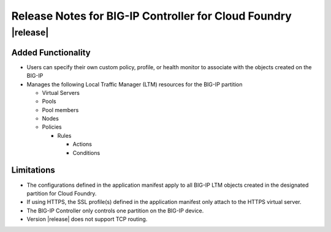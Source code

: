 Release Notes for BIG-IP Controller for Cloud Foundry
=====================================================

|release|
---------

Added Functionality
^^^^^^^^^^^^^^^^^^^
* Users can specify their own custom policy, profile, or health monitor to associate with the objects created on the BIG-IP
* Manages the following Local Traffic Manager (LTM) resources for the BIG-IP partition

  * Virtual Servers
  * Pools
  * Pool members
  * Nodes
  * Policies

    * Rules

      * Actions
      * Conditions

Limitations
^^^^^^^^^^^
* The configurations defined in the application manifest apply to all BIG-IP LTM objects created in the designated partition for Cloud Foundry. 
* If using HTTPS, the SSL profile(s) defined in the application manifest only attach to the HTTPS virtual server.
* The BIG-IP Controller only controls one partition on the BIG-IP device.
* Version |release| does not support TCP routing.
